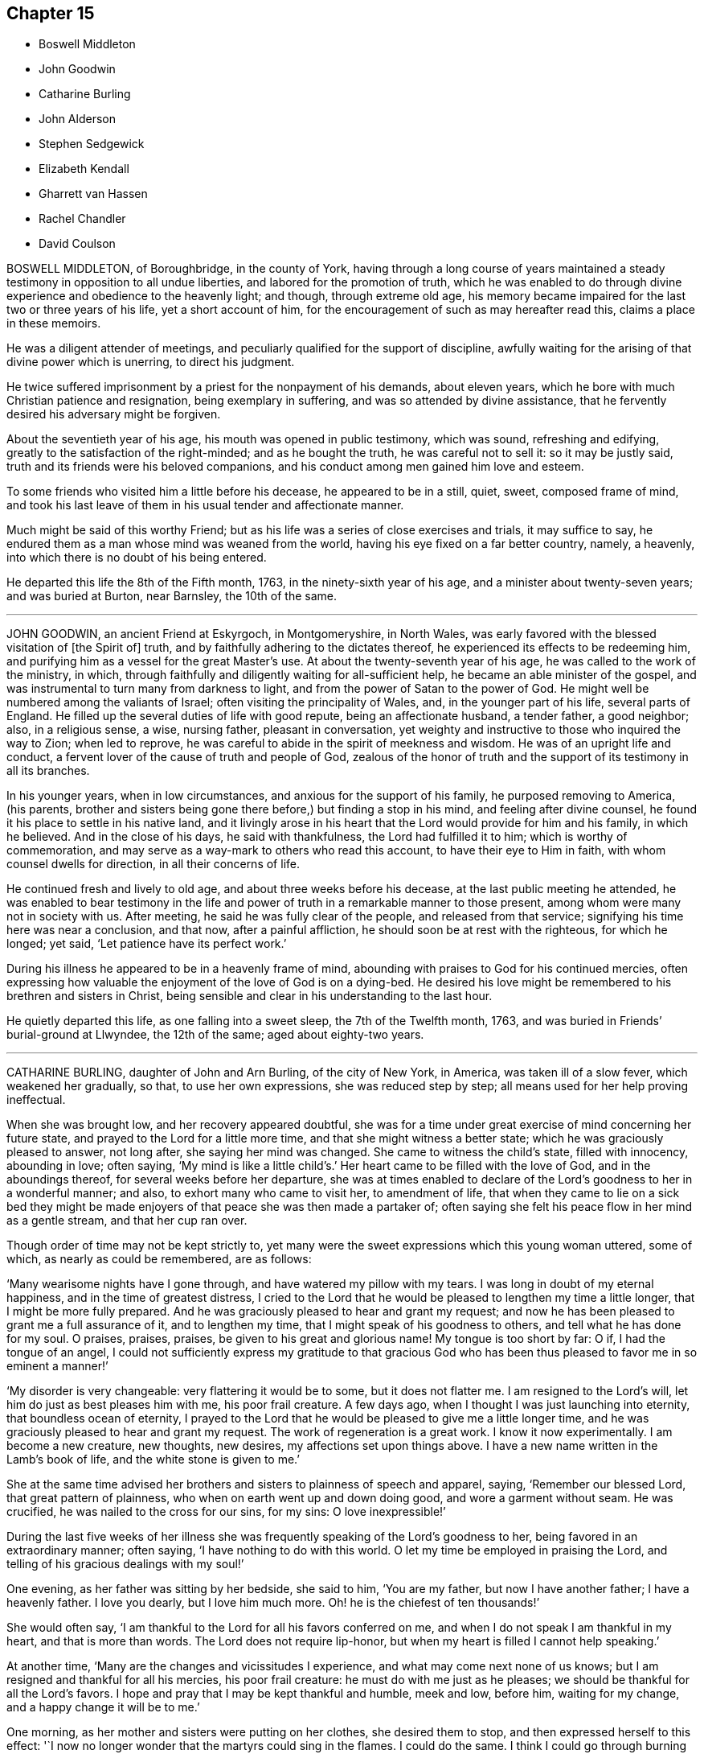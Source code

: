 == Chapter 15

[.chapter-synopsis]
* Boswell Middleton
* John Goodwin
* Catharine Burling
* John Alderson
* Stephen Sedgewick
* Elizabeth Kendall
* Gharrett van Hassen
* Rachel Chandler
* David Coulson

BOSWELL MIDDLETON, of Boroughbridge, in the county of York,
having through a long course of years maintained
a steady testimony in opposition to all undue liberties,
and labored for the promotion of truth,
which he was enabled to do through divine experience and obedience to the heavenly light;
and though, through extreme old age,
his memory became impaired for the last two or three years of his life,
yet a short account of him, for the encouragement of such as may hereafter read this,
claims a place in these memoirs.

He was a diligent attender of meetings,
and peculiarly qualified for the support of discipline,
awfully waiting for the arising of that divine power which is unerring,
to direct his judgment.

He twice suffered imprisonment by a priest for the nonpayment of his demands,
about eleven years, which he bore with much Christian patience and resignation,
being exemplary in suffering, and was so attended by divine assistance,
that he fervently desired his adversary might be forgiven.

About the seventieth year of his age, his mouth was opened in public testimony,
which was sound, refreshing and edifying,
greatly to the satisfaction of the right-minded; and as he bought the truth,
he was careful not to sell it: so it may be justly said,
truth and its friends were his beloved companions,
and his conduct among men gained him love and esteem.

To some friends who visited him a little before his decease,
he appeared to be in a still, quiet, sweet, composed frame of mind,
and took his last leave of them in his usual tender and affectionate manner.

Much might be said of this worthy Friend;
but as his life was a series of close exercises and trials, it may suffice to say,
he endured them as a man whose mind was weaned from the world,
having his eye fixed on a far better country, namely, a heavenly,
into which there is no doubt of his being entered.

He departed this life the 8th of the Fifth month, 1763,
in the ninety-sixth year of his age, and a minister about twenty-seven years;
and was buried at Burton, near Barnsley, the 10th of the same.

[.asterism]
'''
JOHN GOODWIN, an ancient Friend at Eskyrgoch, in Montgomeryshire, in North Wales,
was early favored with the blessed visitation of +++[+++the Spirit of]
truth, and by faithfully adhering to the dictates thereof,
he experienced its effects to be redeeming him,
and purifying him as a vessel for the great Master`'s use.
At about the twenty-seventh year of his age, he was called to the work of the ministry,
in which, through faithfully and diligently waiting for all-sufficient help,
he became an able minister of the gospel,
and was instrumental to turn many from darkness to light,
and from the power of Satan to the power of God.
He might well be numbered among the valiants of Israel;
often visiting the principality of Wales, and, in the younger part of his life,
several parts of England.
He filled up the several duties of life with good repute, being an affectionate husband,
a tender father, a good neighbor; also, in a religious sense, a wise, nursing father,
pleasant in conversation,
yet weighty and instructive to those who inquired the way to Zion; when led to reprove,
he was careful to abide in the spirit of meekness and wisdom.
He was of an upright life and conduct,
a fervent lover of the cause of truth and people of God,
zealous of the honor of truth and the support of its testimony in all its branches.

In his younger years, when in low circumstances,
and anxious for the support of his family, he purposed removing to America, (his parents,
brother and sisters being gone there before,) but finding a stop in his mind,
and feeling after divine counsel, he found it his place to settle in his native land,
and it livingly arose in his heart that the Lord would provide for him and his family,
in which he believed.
And in the close of his days, he said with thankfulness,
the Lord had fulfilled it to him; which is worthy of commemoration,
and may serve as a way-mark to others who read this account,
to have their eye to Him in faith, with whom counsel dwells for direction,
in all their concerns of life.

He continued fresh and lively to old age, and about three weeks before his decease,
at the last public meeting he attended,
he was enabled to bear testimony in the life and
power of truth in a remarkable manner to those present,
among whom were many not in society with us.
After meeting, he said he was fully clear of the people, and released from that service;
signifying his time here was near a conclusion, and that now, after a painful affliction,
he should soon be at rest with the righteous, for which he longed; yet said,
'`Let patience have its perfect work.`'

During his illness he appeared to be in a heavenly frame of mind,
abounding with praises to God for his continued mercies,
often expressing how valuable the enjoyment of the love of God is on a dying-bed.
He desired his love might be remembered to his brethren and sisters in Christ,
being sensible and clear in his understanding to the last hour.

He quietly departed this life, as one falling into a sweet sleep,
the 7th of the Twelfth month, 1763, and was buried in Friends`' burial-ground at Llwyndee,
the 12th of the same; aged about eighty-two years.

[.asterism]
'''
CATHARINE BURLING, daughter of John and Arn Burling, of the city of New York, in America,
was taken ill of a slow fever, which weakened her gradually, so that,
to use her own expressions, she was reduced step by step;
all means used for her help proving ineffectual.

When she was brought low, and her recovery appeared doubtful,
she was for a time under great exercise of mind concerning her future state,
and prayed to the Lord for a little more time, and that she might witness a better state;
which he was graciously pleased to answer, not long after,
she saying her mind was changed.
She came to witness the child`'s state, filled with innocency, abounding in love;
often saying,
'`My mind is like a little child`'s.`' Her heart came to be filled with the love of God,
and in the aboundings thereof, for several weeks before her departure,
she was at times enabled to declare of the Lord`'s goodness to her in a wonderful manner;
and also, to exhort many who came to visit her, to amendment of life,
that when they came to lie on a sick bed they might be made
enjoyers of that peace she was then made a partaker of;
often saying she felt his peace flow in her mind as a gentle stream,
and that her cup ran over.

Though order of time may not be kept strictly to,
yet many were the sweet expressions which this young woman uttered, some of which,
as nearly as could be remembered, are as follows:

'`Many wearisome nights have I gone through, and have watered my pillow with my tears.
I was long in doubt of my eternal happiness, and in the time of greatest distress,
I cried to the Lord that he would be pleased to lengthen my time a little longer,
that I might be more fully prepared.
And he was graciously pleased to hear and grant my request;
and now he has been pleased to grant me a full assurance of it, and to lengthen my time,
that I might speak of his goodness to others, and tell what he has done for my soul.
O praises, praises, praises, be given to his great and glorious name!
My tongue is too short by far: O if, I had the tongue of an angel,
I could not sufficiently express my gratitude to that gracious God who
has been thus pleased to favor me in so eminent a manner!`'

'`My disorder is very changeable: very flattering it would be to some,
but it does not flatter me.
I am resigned to the Lord`'s will, let him do just as best pleases him with me,
his poor frail creature.
A few days ago, when I thought I was just launching into eternity,
that boundless ocean of eternity,
I prayed to the Lord that he would be pleased to give me a little longer time,
and he was graciously pleased to hear and grant my request.
The work of regeneration is a great work.
I know it now experimentally.
I am become a new creature, new thoughts, new desires,
my affections set upon things above.
I have a new name written in the Lamb`'s book of life,
and the white stone is given to me.`'

She at the same time advised her brothers and sisters to plainness of speech and apparel,
saying, '`Remember our blessed Lord, that great pattern of plainness,
who when on earth went up and down doing good, and wore a garment without seam.
He was crucified, he was nailed to the cross for our sins, for my sins:
O love inexpressible!`'

During the last five weeks of her illness she was
frequently speaking of the Lord`'s goodness to her,
being favored in an extraordinary manner; often saying,
'`I have nothing to do with this world.
O let my time be employed in praising the Lord,
and telling of his gracious dealings with my soul!`'

One evening, as her father was sitting by her bedside, she said to him,
'`You are my father, but now I have another father; I have a heavenly father.
I love you dearly, but I love him much more.
Oh! he is the chiefest of ten thousands!`'

She would often say, '`I am thankful to the Lord for all his favors conferred on me,
and when I do not speak I am thankful in my heart, and that is more than words.
The Lord does not require lip-honor, but when my heart is filled I cannot help speaking.`'

At another time, '`Many are the changes and vicissitudes I experience,
and what may come next none of us knows;
but I am resigned and thankful for all his mercies, his poor frail creature:
he must do with me just as he pleases; we should be thankful for all the Lord`'s favors.
I hope and pray that I may be kept thankful and humble, meek and low, before him,
waiting for my change, and a happy change it will be to me.`'

One morning, as her mother and sisters were putting on her clothes,
she desired them to stop, and then expressed herself to this effect:
'`I now no longer wonder that the martyrs could sing in the flames.
I could do the same.
I think I could go through burning flames, if required, for the love of Christ.
O it is inexpressible! and spoke much more, and then prayed in an extraordinary manner.

At another time she spoke to the purpose following: '`Now I know how precious the soul is.
O that people would prize their time, and prepare while health is granted them!
I bless the Lord I am prepared; if he is pleased to call me the next moment, I am ready.
But I am thankful for the little time he has granted me to be with you; but,
O how shocking,
how horribly shocking must it be for such poor souls who are unprepared
and deprived of their senses at such a time as this!`'

She often exhorted and advised many young people, at different times,
against reading romances and idle books, saying,
It has been the greatest trouble and exercise of mind to me,
more than anything I have done.
It has cost me many a wearisome night, and many a bitter tear,
though I have never read but a few, and those that were deemed the most harmless.
I know there are some who deem them innocent amusements,
and say those books are instructive, and there are good morals in them.
But, O! must we go to such books for good morals?
Read the Scriptures, which are the best of all books.
And there are other good books`'

One following the sea coming into the room, and standing by her bedside,
after a few minutes she spoke to him to this import:
'`You are one that sails on the great waters,
and there you may see God`'s wonders in the great deeps;
and you are much in company with sailors and such like men,
and I know they are light and frothy in their conversation.
I desire you to keep your mind watchful and near the Lord, which if you do,
you will be preserved in his fear.`'

When she mended, after a severe turn of illness,
one evening she called her little brothers to her,
and kissed them in a very loving manner; and then being removed to the bedside,
as she sat thereon she said, '`O I am full of love!
I feel a degree of divine love.`'
A neighbor being in the room, noticing how easy and composed her countenance was,
she answered, '`How can my countenance be sad when my mind is at peace.`'
The neighbor answering, '`Which the world cannot give, '`she returned, '`No, nor take away.`'

Two neighbors, not of our Society, coming into the room, she spoke to one of them,
saying, '`You see me very weak and low, but my mind is at peace,
sweet heavenly peace of mind.
I hope and pray that you may feel the same when you come to lie on a sick-bed.`'

Through the prevalence of her distemper, and for lack of sleep,
she became delirious for some days, with small intermissions;
and then at such intervals she seemed filled with divine love.
The last day before her departure, she bade her sister tell her mother, '`I am resigned,
patiently waiting and quietly hoping for my happy change.`'
A little before her departure, she told her father she was not afraid to die.
Soon after she said to one of her sisters, '`I feel as if I am going to paradise.`'
About noon the same day she desired her mother to tell a
friend present that she should go easy and to rest.
She departed this life, without sigh or groan, the 10th of the Fourth month, 1764,
between the hours of eight and nine in the evening, in the eighteenth year of her age,
and was decently interred in Friends`' burying-ground in New York.

[.asterism]
'''
JOHN ALDERSON, of Ravenstondale, in Westmoreland, was the son of our ancient Friends,
Ralph and Alice Alderson, of the same place,
and was educated by them in a religious manner, who both by example and precept,
were signally serviceable to him in the time of his youth, to whom he demeaned himself,
as he became truly religious, in a very dutiful manner.

About the nineteenth year of his age,
he was remarkably favored with a humbling visitation from on high,
and as he kept under it he became fitted for the work of the ministry,
into which he was called about twelve years afterwards.
In a short time he grew skillful in it, and labored with unwearied diligence,
visiting several parts of England several times: he also visited Ireland and Scotland;
in all which there is good reason to believe his labors were acceptable,
and of good service to the churches.
In time of silence he was close and steady,
in a fervent travail of spirit before the Lord;
was often enabled to unfold the deep mysteries of the kingdom and the work of regeneration;
and also strongly to press Friends to a steady watchfulness against the
many subtle wiles and temptations of the enemy of man`'s happiness.

In the beginning of the year 1764, although under great weakness of body,
he found a concern to pay a religious visit to Friends in the southern
parts of the nation and in company with his beloved friend Anthony Mason,
he came to London, but under great indisposition,
being able to attend but a few meetings in that city,
in which he appeared in public testimony, to the comfort and satisfaction of many,
particularly in the meeting of ministers and elders.
But his natural strength decreasing,
he was confined about seventeen weeks at the house of our friend Thomas Jackson,
where all necessary care and assistance were administered to him.

In the course of his illness he was led, under the influence of divine love,
to leave a few hints respecting the beginning and progress of truth upon his soul,
and expressed himself to this effect:
'`That he was mercifully visited with the dayspring from on high,
and in the light of the Lord it was clearly discovered to him,
what he should do and what he should abstain from.
But being addicted to youthful follies and vanities, he was unwilling to renounce them,
as well as to come up in obedience to the advice and admonitions
of his faithful and experienced parents in the truth.
By his disobedience he put out the candle which the Lord had lighted in his soul,
and continued for some time to walk in darkness.
In this dark and wilderness state, the Almighty, for wise purposes by him unseen,
permitted Satan to try and prove him with various temptations;
not only with the glory of temporal delights,
but with sins exceedingly sinful in their nature.
He had received a measure of light and grace, but he rebelled against it;
and though he was kept from gross pollutions, yet his vain, light, and airy mind,
and aspiring imagination, were unwilling to submit to the yoke of Christ,
to follow him in humility and self-denial.`'

As he had, by transgression against the inward law, which is light,
forfeited his right to the tree of life,
he found no way for a return but by the flaming sword,
which in an eminent manner seemed furbished for him
in order to divide the precious from the vile,
and which did execute the fierce anger of the Lord upon his transgressing nature,
which was strong, and unwilling to have sin destroyed both root and branch.
For some time the Lord executed his just judgments,
so that his terrors made him afraid that his mercy was clean gone from him forever,
which brought him to despair of attaining life eternal.`'

But when the Almighty, who redeems Zion through judgment,
was pleased to say it was enough,
and this dispensation of condemnation had humbled his spirit,
and bowed his neck to the yoke of Christ,
by the powerful operation of his spirit he became as clay in the hands of the potter;
and though the ministration of condemnation had been glorious,
he could now sing of judgment and mercy.
And as he kept faithful to the discoveries of the light,
which shone brighter to the perfect day,
he was preserved therein from turning against folly; knowing, by purchased experience,
that all who are saved from sin, and persevere in a life of righteousness,
must walk steadily in the light of the Lord.`'

While he was in the employment of a shepherd, being alone,
he was by the love of God so powerfully attracted to love him again, and all mankind,
that under the sacred influence and holy anointing thereof,
he found the gospel of salvation flowed universally towards all,
and the word of life sprang and flowed in his soul
as if he had been preaching to many people.`'

Thus this dear Friend became qualified for the work of the ministry,
a dispensation of which was given to him,
that he might show unto man the way of life and salvation.

Much excellent counsel and advice also dropped from him, in the course of his illness,
to ministers.and elders in their various states and allotments,
his understanding and memory being preserved clear and strong to the last,
being also blessed with remarkable serenity and calmness in that proving season.
Towards the close of his time, after commending every one to God,
and to the word of his grace and good spirit, he added, '`For whose sake, '`says he,
'`I have travelled in the deeps; and now, in the seeming conclusion of my time,
I witness renewed peace and divine refreshment, and with my languishing breath,
under the influence of gospel love, I am enabled to pray for the peace of our Zion,
that truth and righteousness may prosper within her gates,
and the salvation of our God may be appointed as walls and bulwarks about her city.
This is what I continue earnestly to wish, not only for my brethren and fellow-members,
but for every one who may receive the invitation of God`'s
love and be obedient to the dictates of his spirit,
and so become inhabitants of this holy city, the city of the great king,
who is ever worthy to rule and reign in the hearts of his people.`'
Then added, '`Thus having relieved my spirit,
there remains nothing but to desire my endeared love
may be remembered to my affectionate wife,
who, '`says he, '`I desire may not grieve beyond measure,
but freely resign me into the hands of my faithful Creator; also to my dear children,
with my dear aged parents and relations according to the flesh; telling them,
that through the continued lovingkindness of a merciful Savior, it is well with me.
I am favored with a comfortable evidence,
that if I am removed with the present weakness of body,
he will receive me into the arms of his mercy; and that I go to their God, and my God,
to their Father and my Father, to join the heavenly host,
in ever magnifying his love and mercy,
who has loved and washed us in the blood of the immaculate Lamb: to whom,
with the Father, through the holy spirit, be glory, honor, and praise, now,
and eternally in the heavens.
Amen.`'

He departed this life the 26th of the Fourth month, 1764, about midnight,
and his body was interred in Bunhill-fields the 30th of the same,
after a large and solemn meeting at Devonshire-house, held for that purpose:
aged nearly forty-three, and a minister about twelve years.

[.asterism]
'''
STEPHEN SEDGEWICK, an ancient Friend belonging to Bentham monthly meeting, in Yorkshire,
was born about the year 1684, and educated in the way of truth as professed by us.
When very young, he became concerned to live a sober and religious life,
frequently seeking solitary places to pour forth his soul in supplication to the Lord,
that he might know an inward acquaintance with him for himself.
As he grew in years he grew in saving knowledge,
so that about the twentieth year of his age his mouth was opened in the ministry,
and through faithfulness he became an able minister of the gospel,
having frequently to declare to others what the Lord had done for his soul,
to the encouragement of the weak and sincere mind.

He labored diligently, and visited most parts of the meetings in this nation, Scotland,
and Ireland, and was frequently engaged in visiting the families of Friends;
for which service he was eminently qualified.

During the latter part of his life he was afflicted with bodily weakness,
yet still continued a constant attender of meetings, both for worship and discipline;
and it was clearly observable, the nearer he drew towards his final change,
the more lively and bright he grew in his gift in the ministry.

His life and conduct were remarkably regular and inoffensive,
his benevolence extended to all, whereby he obtained a good report and esteem.

During his last illness he often declared to those who visited him,
that his day`'s work was done, that he had nothing to do but to die,
and that he was in true peace with the Lord and all men.

He departed this life the 10th of the Fifth month, 1764,
and was buried in Friends`' burial-ground at Lower-Bentham: aged about eighty years,
and a minister sixty years.

[.asterism]
'''
ELIZABETH KENDALL, late of Manningtree, in Essex,
was convinced of truth in her young and tender years;
although in the beginning she was not sensible what it was that followed her with reproofs,
if at any time she missed or turned out of the way
which she was convinced she should walk in;
which brought great anguish upon her tender mind,
and made her to seek solitary places to pour out her tears before the Lord,
who heard her prayers and supplications for preservation, and was her alone helper.

Her parents not being at all sensible of her trouble of mind,
and that it was for her soul`'s sake, that it might rest in the day of trouble,
began to be very harsh with her,
by threatening and using all endeavors to drive her from such thoughtfulness,
fearing it would be her ruin.
But powerful was that good hand and arm which was made bare for her support,
so that the more her suffering increased the stronger she grew.

At this time she was quite unacquainted with Friends,
not knowing there was such a people; but some time after,
her parents removing to a place near which some Friends resided,
she became acquainted with them, in whose company she was often refreshed,
and her afflicted mind much comforted.
Hearing of a meeting she found means to get to it, in which,
though there were but few words spoken, she was melted down as wax before the fire,
not wanting to hear words; but was sensible these were the people she was to join with,
which she did for peace sake, about the nineteenth year of her age.
Then did her sufferings increase by her parents,
but in a more severe manner from her father,
he having a great dislike to the name Quaker, saying,
'`I had rather she had been any thing but that, '`and spoke much against them.
Yet was she steady and immoveable,
many times having much to say in vindication of the truth, but he could not bear it,
therefore was more severe against her.

About the twenty-first year of her age she came forth in a public
testimony to the great comfort and satisfaction of Friends,
which occasioned a fresh trouble to her parents,
and made her sufferings still greater from them;
yet it did not alter her steady resolutions in pressing
forward in that which brought peace,
neither occasioned her to show any uneasiness to her parents.

One day her father being in great warmth took her
by the arm and thrust her out at the door,
saying,
'`Let me never see you more if you do not leave the Quakers;`'
she patiently bore it and went to a Friend`'s house,
who gladly received her until further way was opened.

After some time it pleased the Almighty to grant her father
a visitation of the day-spring from on high,
which brought him to a sight of his state and condition,
and made him seek a place of repentance.
He became willing to suffer and to endure the cross,
and betook himself to a very circumspect way of life and after a considerable time,
hearing his daughter was to be at a meeting near where he resided,
he privately got to it; in which she was favored to bear a living testimony to the truth,
and was made instrumental to his being fully convinced.
After meeting he embraced her with tears, saying, '`My dear child, hold on your way,
fear no man, you are in the right.`'
And from that time he constantly went to meetings;
and continued faithful to the end of his time; some time after his wife, one son,
and another daughter, joined Friends.

After some time she settled at Bradfield, near Manningtree in Essex,
and being freely given up to the Lord`'s requirings, grew much in the truth;
her testimony was large, lively, and powerful,
to the great comfort and satisfaction of the honest-hearted.
She was often concerned to go forth and leave all that was near and dear to her behind;
was several times drawn to visit friends in this nation, once in Ireland,
twice in Wales and Scotland, and in all was well received.
She appeared much to the consolation of the afflicted,
but as a sharp threshing instrument to the careless,
and to the stirring up and awakening many.

A pattern of plainness and true humility, zealous for promoting the truth,
having no greater joy than to see its professors prosper in it,
nor spared any pains to admonish or rebuke where occasion required.

For several years before her decease she was attended with great bodily weakness,
yet as long as it was possible to be had to meetings did not give it over.
Soon after her being disabled from attending meetings,
she was taken with something of the palsy, which affected her speech,
so that she could not well express herself, but was sometimes understood to say, '`I love,
I love all;`' nothing more pleasant to her than to see her friends.
She was often retired in her mind, sweetness appearing in her countenance;
a pattern of patience, not finding fault with what was done for her,
nor heard to say it was hard she should be afflicted with so many weaknesses;
but always appearing in an easy frame of mind with great pleasantness,
endeavoring to make those about her sensible she
counted it a great favor she was provided for.

She departed this life the 19th, and was interred the 24th of the Second month, 1765,
in Friends`' burial-ground at Manningtree, about the eightieth year of her age,
having been a minister about fifty-eight years.

[.asterism]
'''
GHARRETT VAN HASSEN, an ancient friend of Dublin, was born in Holland.
He was a signal instance of the mercy and long forbearance of a gracious God,
having been favored with a divine and powerful visitation
about the fortieth year of his age,
and thereby reclaimed from a state of unregeneracy and sin, witnessing true repentance.
He joined in society with us the people called Quakers, and through faithfulness,
being led on in the paths of piety and love to God and men,
he received a gift in the ministry in England,
and about the year 1737 he went to Ireland,
and for the most part of the remainder of his time resided at Dublin.

He was a fervent laborer in the ministry,
and zealous in his testimony against the inordinate love of the world,
affectionately tender to the youth, and was often concerned for their preservation.

He visited the meetings of friends in Great Britain;
and in the year 1747 he performed a visit to most
or all the families of friends in Ireland,
and also to such as had by misconduct justly incurred the censure of the Society;
in which labor he was well received, having extensive charity.

During the latter part of his time, he was greatly afflicted with bodily infirmities,
disabling him in a great measure for public service;
but he still retained his love to God and the brethren,
and at or near his conclusion had the comfortable
assurance of his removal to a better state,
which he signified by the following expressions among others:
'`I am going to your Father and my Father; to your God and my God.
I die daily, nevertheless I live, and not I, but Christ lives in me.`'

He departed this life the 30th of the Sixth month, 1764; aged about seventy,
and a minister upwards of twenty-eight years.

[.asterism]
'''
RACHEL CHANDLER, formerly PENFOLD, was born at Guildford, in the county of Surry.
Her mother dying when she was young, subjected her to many inconveniences,
which she occasionally mentioned;
but being favored with an early visitation of divine love,
was preserved from the grosser pollutions of the age.
By gradually submitting to the sanctifying operation of +++[+++the Spirit of]
truth, she was fitted for the work of the ministry,
and diligently laboring to improve the talent committed to her trust,
in due time became an able minister of the gospel, sound in doctrine,
rightly dividing the word of truth.
She travelled through several parts of this nation in full unity with her friends,
and to the peace and satisfaction of her own mind.

Her ministry was attended with a lively demonstration of the spring from which it flowed;
she was often favored with near access to the throne of grace,
in fervent supplication for the restoration of Zion to her primitive purity and beauty;
and in commemoration of the Lord`'s goodness to her
through the various dispensations of his providence,
would frequently exhort the youth to remember their Creator in the days of their youth,
and dedicate the prime of their days to his service.

She was a nursing mother to the tender and well-inclined,
and a true sympathizer with the bowed-down and afflicted in spirit,
but a sharp reprover of the rebellious and stiff-necked;
an affectionate friend and kind neighbor; a pattern of industry, humility,
and self-denial;
a good example in discharging the several relative duties
suitable to her station and circumstances in life,
which made her beloved both by friends and others.

She was long afflicted with a sore disorder,
which rendered her incapable of traveling for a considerable time;
but she constantly attended her own meeting, and after, when her inability increased,
the meeting was held at her house, where she frequently appeared in public testimony,
under a living sense that the Lord had not forsaken
her in this time of outward affliction.

To her husband and a friend who came to see her, she said, if she died then,
her desire was that they would look to their own standing, and not grieve for her,
but rather rejoice she was landed safely from a world of peril and difficulty,
a life of temptation and probation;
that the last thing she had to struggle with was death, and that was made easy,
the sting thereof being taken away.

At another time, being in great pain, +++[+++she said,]
Oh! if I had my peace to make now, what should I do!
It is enough to bear the infirmities of the body without the load of a guilty conscience.`'
Being a little easier, she said that her pain was often very strong,
yet at times she witnessed great sweetness,
which supported and enabled her to bear her affliction; further adding,
a little of the balm of Gilead was very comfortable to her,
and that she longed for the time to come when she might
drink large draughts of water from the well of life.

She was several months confined to her bed,
but bore her affliction with remarkable patience and resignation,
and continued sensible to her end, departing this life the 18th of the Fifth month, 1765,
and was interred in Friends`' burial-ground at Kingston the 24th of the same;
aged forty-two, and a minister sixteen years.

A few months before her death,
she drew up a brief memorial of the gracious dealings of the Lord with her soul,
which she desired might be communicated to Friends, and is here annexed.

[.asterism]
'''

A brief memorial of the Lord`'s gracious dealings with RACHEL CHANDLER,
formerly RACHEL PENFOLD, late of Esher in Surry,
written by herself a few months before her decease,
and at her particular request communicated to Friends.`'

'`When I consider that the grave cannot celebrate the praise that is due
to the Lord on account of his gracious and merciful dealings to my soul,
I am inclined to say so much on God`'s behalf as may suffice to let mankind know,
that he of his own free mercy first visited my soul,
when it was gone very far astray from the right path,
and at about the seventeenth year of my age,
laid the axe to the root of the corrupt tree, and shook my sandy foundation;
so that my feeble building, grounded on profession and name, was made to totter,
and I to cry out in the anguish of my spirit,
What shall I do to become what I ought to be,
that so I might obtain favor and peace with God!`'

'`Such was my sorrow night and day, that I often wished I had never been born,
or that I had died very young, before I had knowledge of good and evil;
for now that the book of the law was opened, the commandment came,
sin revived that had been hid and covered with a fig-leaf covering, and I died;
and as one sensible of the terrors of the Lord, I often cried,
O wretched creature that I am, who shall deliver me from this body of sin and death?`'

Thus went I secretly mourning on my way for a long time,
while my adversary laid many baits in my way to catch my unwary feet;
yet whenever I yielded to the forcible power of conviction,
though in ever so trivial things, I found peace.
But as I had gone a great way from the Father`'s house, so I had a great way to come back,
and it took up much time,
for there was a long war between the house of Saul and the house of David;
but blessed be God, the father and fountain of life,
the house of David grew stronger as the house of Saul grew weaker,
so that in time my enemies were discomfitted,
and what I had seen and heard in secret at the bottom
of Jordan and in the depth of the sea,
was I required to proclaim as on the house-top.
This was so weighty an engagement, that it took up much time to be fitted for,
lest no-t being rightly prepared I should be drawn in a
forward zeal to do that which was not required of me,
as poor Uzzah did, or being rightly anointed, yet through a forward mind to be doing,
should be hastily drawn to offer sacrifice before Samuel came.
After repeated manifestations and convincing circumstances had been afforded,
yet the confirming evidence being lacking,
I dared not appear in public testimony for God, until, Gideon-like,
I had tried the fleece every way,
by which the long-forbearance of the Lord was discovered to me-ward,
who knew my withholding was not from obstinate rebellion,
but through fear of taking that on me which I was not called to,
and that my desire in doing his work was that I might be his servant,
and found answering the end for which I was made, that, rightly improving my talent,
I might at last have an entrance into the joy of my Lord.`'

At length,
having waited the season for the accomplishing the
work of manifesting my love by my obedience,
I gave up in great weakness and trembling to speak a few words in meetings,
in the twenty-sixth year of my age, and had great peace in so doing.
Although I have never been called to much service, yet,
having one talent committed to my trust,
I have found an absolute necessity to improve the small portion of grace received,
and also to watch and guard against temptations, which I have had my share of many ways,
but find none more dangerous nor subtle than self, the most cruel foe,
of which I am the more free to speak in order to inform others,
that they may beware and not attribute that honor to self which belongs to God.
I have seen it in many shapes, had many a combat with it, and do rejoice in this,
to see it under foot and the Lord to be uppermost.
There self is of no reputation; and that I may still witness this,
that as my eye has been steadily fixed on my good guide,
who first found me out when alone in a desert land,
and a concern has been raised to follow him only in the way of his leadings,
so he also may have the glory and praise in conducting me safely
thus far on my journey through many difficulties and straits,
which but only to look back upon makes me shudder,
insomuch that approaching death appears a pleasant
release from a world of trials and besetments,
which while here we are liable to.`'

'`I am ready to conclude my work is almost done, my day nearly at an end,
my sun nigh setting,
in which the curtain of the night will be drawn over my earthly tabernacle,
which pain and weakness make to shake, so that I suppose what I do,
I had need to do quickly, for no device or work can be done when the spirit is departed.
Therefore having love to my fellow-citizens, as well as goodwill to strangers,
I am willing for their encouragement to leave this
small hint of the goodness of God to a poor worm,
who am far from being able to speak one half of what has been done for me,
only that men may glorify God when they find my footsteps,
and consider that as weak as I have been,
yet the great condescension of divine wisdom and omnipotence is such,
that now being confined as a prisoner at home by my incurable malady in the flesh,
my spirit is at liberty to praise God and give glory to him,
under a renewed sense that I have so far fought the good fight,
and have been hitherto helped to keep the faith.
I feel peace to be my reward, which makes ample amends for all my sorrows, yes,
and the present pain.
Hallelujah to God on high, peace on earth, and goodwill to men, says my soul.
O let all cleave to him as to a most sure and certain guide,
who will not leave his people comfortless,
blessed be his name! but will come again and cause them to rejoice,
and their joy shall exceed the joy of harvest, when corn and wine increase.`'
RACHEL CHANDLER.

Esher, Ninth month, 1764.

[.asterism]
'''
DAVID COULSON, was born at Nottingham, the 9th of the Fourth month, 1713,
of religious parents, and educated in the way of truth.
In his youth he was strongly addicted to vain amusements and company,
gratifying himself therein for some years.
His father dying when he was young, he was much labored with by his tender mother,
who with many tears sought his reformation, which often affected him for a short space;
but still his inclination to vanity was so great,
that he stifled the convictions of truth.

About the twenty-first year of his age, happening to lodge in a damp bed,
an inflammation in his eyes followed, by which he lost his sight,
and being visited with sickness, was reduced very low.
Nevertheless he did not break off from his companions,
their vain conversation serving for an excuse to divert him in his dull situation,
and although pain and sorrow of heart were often his portion,
yet it was hard for him to take up the cross and follow Christ in the way of self-denial,
until about the twenty-sixth year of his age, when a powerful visitation was extended,
that he dared no longer to resist.
He had to see that if he did not join in therewith,
it would be the last visitation that would be afforded;
he therefore consulted not with flesh and blood, but gave up to the heavenly vision;
of the humiliation of which day he would often speak with reverence and gratitude.

About the thirty-third year of his age,
his mouth was first opened to declare to others what God had done for his soul,
and a concern was soon raised in him to visit the churches; to which,
notwithstanding his lack of sight, he gave up, and excepting Kent and Sussex,
he visited all the counties in England, and some of them several times;
and through the merciful care and protection of his great Lord and Master,
he was so preserved as never to meet with any fall or accident
to lay him up one day in all his travels.

For some years before his death, he was afflicted with a sharp,
painful disorder in his stomach and bowels,
which rendered traveling on horseback impracticable,
yet occasionally attended some neighboring +++[+++meeting]
or the quarterly meeting he belonged to; under all which he had to remark,
that he had not neglected his day`'s work, in which, he said, he found peace,
and that he could say without boasting,
he never had omitted anything that he apprehended his duty.

The next day after his return from the circular-meeting at Stourbridge, he was taken ill,
and continued so for some time, but at times got out to meetings.
On the 24th of the Eleventh month, 1765, in the afternoon he went to meeting,
and in the evening had an acceptable time in the family,
in which the divine life spread like to the odor of the precious ointment.

In the course of his illness he dropped many heavenly expressions, some of which follow:
'`O! it is a good thing to live near the Lord while in health,
for I find it now enough to do to grapple with the pain of the body.
But I thank God I am quite easy whether I live or die.
Death is no terror, for my life is in Christ, and the Lord sweetens every bitter cup.
But it is not so with those who follow lying vanities,
for they are forsaking their own mercies.
The Lord can bring low, and can raise again, at his pleasure.
If I should at this time be restored, I hope I shall be more redeemed,
and brought nearer the Lord in that pure covenant of life.
I often think what will become of them that are lukewarm in religion,
for if we keep ever so near the Lord, and serve him with all our mind and strength,
we have nothing to spare, no, no; we are but unprofitable servants,
we have done but that which is our duty.
I pray God support me under all the trials and exercises of this day.`'

To one who attended him, he said to this effect: '`Keep near the Lord,
and seek him with all your heart, for you know not how soon the messenger may come,
whether at midnight, at cock-crow, or at the dawning of the day.
O let nothing hinder you from seeking him!
Look not at your poverty, for what signifies all the greatness and riches of this world?
if we keep near the Lord, he can be abundantly more than this unto us.`'

To another he said, '`O poor girl, serve the Lord! you can never do anything better;
the Lord loves an early sacrifice; give him, therefore, the sacrifice of your youth.
I can say nothing more than to desire you to keep near the Lord, for I wish you all well.
The Lord has been my strength and preserver, my all in all; the Lord is my shepherd.`'

To some friends coming into the room: '`Now, friends,
do you think it is fit-to put off repentance to such an hour as this?
O, it is a sad thing! for we all know we must die, it cannot be otherwise with any.
But if we take not up our daily cross, and be regenerated and born again,
we cannot see the kingdom, much less enter into it.
The Lord can bring low and raise again, blessed be his holy name; his holy will be done,
come life, come death.`'

The latter part of the day he spoke little, but lay in a sweet disposition,
desiring to be still, was sensible to the last, and quietly departed this life,
as one going into a sweet sleep, about the second hour in the morning,
the 9th of the Twelfth month, 1765; aged fifty-two, and a minister twenty years.

